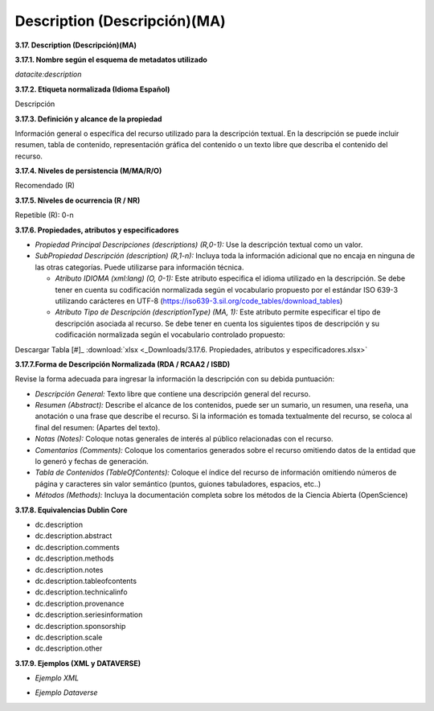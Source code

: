 .. _Description:

Description (Descripción)(MA)
===========

**3.17. Description (Descripción)(MA)**

**3.17.1. Nombre según el esquema de metadatos utilizado**

*datacite:description*

**3.17.2. Etiqueta normalizada (Idioma Español)**

Descripción

**3.17.3. Definición y alcance de la propiedad**

Información general o específica del recurso utilizado para la descripción textual. En la descripción se puede incluir resumen, tabla de contenido, representación gráfica del contenido o un texto libre que describa el contenido del recurso.

**3.17.4. Niveles de persistencia (M/MA/R/O)**

Recomendado (R)

**3.17.5. Niveles de ocurrencia (R / NR)**

Repetible (R): 0-n

**3.17.6. Propiedades, atributos y especificadores**

-   *Propiedad Principal Descripciones (descriptions) (R,0-1):* Use la descripción textual como un valor.

-   *SubPropiedad Descripción (description) (R,1-n):* Incluya toda la información adicional que no encaja en ninguna de las otras categorías. Puede utilizarse para información técnica.

    -   *Atributo IDIOMA (xml:lang) (O, 0-1):* Este atributo especifica el idioma utilizado en la descripción. Se debe tener en cuenta su codificación normalizada según el vocabulario propuesto por el estándar ISO 639-3 utilizando carácteres en UTF-8 (https://iso639-3.sil.org/code_tables/download_tables)

    -   *Atributo Tipo de Descripción (descriptionType) (MA, 1):* Este atributo permite especificar el tipo de descripción asociada al recurso. Se debe tener en cuenta los siguientes tipos de descripción y su codificación normalizada según el vocabulario controlado propuesto:

.. image:: _static/image17_1.png
   :scale: 35%
   :name: table_atributodescrip
   
Descargar Tabla [#]_ :download:`xlsx <_Downloads/3.17.6. Propiedades, atributos y especificadores.xlsx>`

**3.17.7.Forma de Descripción Normalizada (RDA / RCAA2 / ISBD)**

Revise la forma adecuada para ingresar la información la descripción con
su debida puntuación:

-   *Descripción General:* Texto libre que contiene una descripción general del recurso.

-   *Resumen (Abstract):* Describe el alcance de los contenidos, puede ser un sumario, un resumen, una reseña, una anotación o una frase que describe el recurso. Si la información es tomada textualmente del recurso, se coloca al final del resumen: (Apartes del texto).

-   *Notas (Notes):* Coloque notas generales de interés al público relacionadas con el recurso.

-   *Comentarios (Comments):* Coloque los comentarios generados sobre el recurso omitiendo datos de la entidad que lo generó y fechas de generación.

-   *Tabla de Contenidos (TableOfContents):* Coloque el índice del recurso de información omitiendo números de página y caracteres sin valor semántico (puntos, guiones tabuladores, espacios, etc..)

-   *Métodos (Methods):* Incluya la documentación completa sobre los métodos de la Ciencia Abierta (OpenScience)

**3.17.8. Equivalencias Dublin Core**

-   dc.description

-   dc.description.abstract

-   dc.description.comments

-   dc.description.methods

-   dc.description.notes

-   dc.description.tableofcontents

-   dc.description.technicalinfo

-   dc.description.provenance

-   dc.description.seriesinformation

-   dc.description.sponsorship

-   dc.description.scale

-   dc.description.other

**3.17.9. Ejemplos (XML y DATAVERSE)**

-   *Ejemplo XML*

.. image:: _static/image17_2.png
   :scale: 35%
   :name: table_ejemplo


-   *Ejemplo Dataverse*

.. image:: _static/image17_3.png
   :scale: 35%
   :name: table_ejemplo

.. image:: _static/image17_4.png
   :scale: 35%
   :name: table_ejemplo
